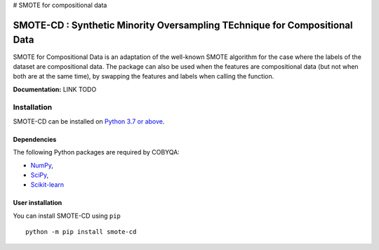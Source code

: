 # SMOTE for compositional data

###########################################################################
SMOTE-CD : Synthetic Minority Oversampling TEchnique for Compositional Data
###########################################################################

SMOTE for Compositional Data is an adaptation of the well-known SMOTE algorithm 
for the case where the labels of the dataset are compositional data. The package
can also be used when the features are compositional data (but not when both are
at the same time), by swapping the features and labels when calling the function.

**Documentation:** LINK TODO

Installation
============

SMOTE-CD can be installed on `Python 3.7 or above <https://www.python.org>`_.

Dependencies
------------

The following Python packages are required by COBYQA:

* `NumPy <https://www.numpy.org>`_,
* `SciPy <https://www.scipy.org>`_,
* `Scikit-learn <https://scikit-learn.org/stable/index.html>`_

User installation
-----------------

You can install SMOTE-CD using ``pip`` ::

    python -m pip install smote-cd
